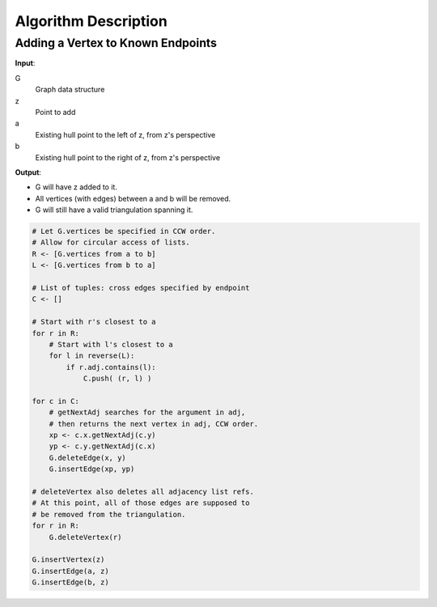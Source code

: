 Algorithm Description
=====================

Adding a Vertex to Known Endpoints
----------------------------------

**Input**:

G
   Graph data structure
z
   Point to add
a
   Existing hull point to the left of z, from z's perspective
b
   Existing hull point to the right of z, from z's perspective

**Output**:

* G will have z added to it.
* All vertices (with edges) between a and b will be removed.
* G will still have a valid triangulation spanning it.

.. code-block::

    # Let G.vertices be specified in CCW order.
    # Allow for circular access of lists.
    R <- [G.vertices from a to b]
    L <- [G.vertices from b to a]

    # List of tuples: cross edges specified by endpoint
    C <- []

    # Start with r's closest to a
    for r in R:
        # Start with l's closest to a
        for l in reverse(L):
            if r.adj.contains(l):
                C.push( (r, l) )

    for c in C:
        # getNextAdj searches for the argument in adj,
        # then returns the next vertex in adj, CCW order.
        xp <- c.x.getNextAdj(c.y)
        yp <- c.y.getNextAdj(c.x)
        G.deleteEdge(x, y)
        G.insertEdge(xp, yp)

    # deleteVertex also deletes all adjacency list refs.
    # At this point, all of those edges are supposed to
    # be removed from the triangulation.
    for r in R:
        G.deleteVertex(r)

    G.insertVertex(z)
    G.insertEdge(a, z)
    G.insertEdge(b, z)
